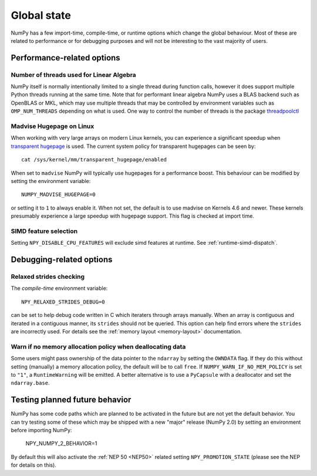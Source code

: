 .. _global_state:

************
Global state
************

NumPy has a few import-time, compile-time, or runtime options
which change the global behaviour.
Most of these are related to performance or for debugging
purposes and will not be interesting to the vast majority
of users.


Performance-related options
===========================

Number of threads used for Linear Algebra
-----------------------------------------

NumPy itself is normally intentionally limited to a single thread
during function calls, however it does support multiple Python
threads running at the same time.
Note that for performant linear algebra NumPy uses a BLAS backend
such as OpenBLAS or MKL, which may use multiple threads that may
be controlled by environment variables such as ``OMP_NUM_THREADS``
depending on what is used.
One way to control the number of threads is the package
`threadpoolctl <https://pypi.org/project/threadpoolctl/>`_


Madvise Hugepage on Linux
-------------------------

When working with very large arrays on modern Linux kernels,
you can experience a significant speedup when
`transparent hugepage <https://www.kernel.org/doc/html/latest/admin-guide/mm/transhuge.html>`_
is used.
The current system policy for transparent hugepages can be seen by::

    cat /sys/kernel/mm/transparent_hugepage/enabled

When set to ``madvise`` NumPy will typically use hugepages for a performance
boost. This behaviour can be modified by setting the environment variable::

    NUMPY_MADVISE_HUGEPAGE=0

or setting it to ``1`` to always enable it. When not set, the default
is to use madvise on Kernels 4.6 and newer. These kernels presumably
experience a large speedup with hugepage support.
This flag is checked at import time.

SIMD feature selection
----------------------

Setting ``NPY_DISABLE_CPU_FEATURES`` will exclude simd features at runtime.
See :ref:`runtime-simd-dispatch`.


Debugging-related options
=========================

Relaxed strides checking
------------------------

The *compile-time* environment variable::

    NPY_RELAXED_STRIDES_DEBUG=0

can be set to help debug code written in C which iteraters through arrays
manually.  When an array is contiguous and iterated in a contiguous manner,
its ``strides`` should not be queried.  This option can help find errors where
the ``strides`` are incorrectly used.
For details see the :ref:`memory layout <memory-layout>` documentation.


Warn if no memory allocation policy when deallocating data
----------------------------------------------------------

Some users might pass ownership of the data pointer to the ``ndarray`` by
setting the ``OWNDATA`` flag. If they do this without setting (manually) a
memory allocation policy, the default will be to call ``free``. If
``NUMPY_WARN_IF_NO_MEM_POLICY`` is set to ``"1"``, a ``RuntimeWarning`` will
be emitted. A better alternative is to use a ``PyCapsule`` with a deallocator
and set the ``ndarray.base``.


Testing planned future behavior
===============================

NumPy has some code paths which are planned to be activated in the future
but are not yet the default behavior.
You can try testing some of these which may be shipped with a new "major"
release (NumPy 2.0) by setting an environment before importing NumPy:

    NPY_NUMPY_2_BEHAVIOR=1

By default this will also activate the :ref:`NEP 50 <NEP50>` related setting
``NPY_PROMOTION_STATE`` (please see the NEP for details on this).
